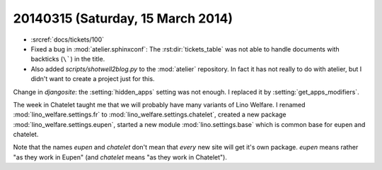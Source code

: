 ==================================
20140315 (Saturday, 15 March 2014)
==================================

- :srcref:`docs/tickets/100`

- Fixed a bug in :mod:`atelier.sphinxconf`: The
  :rst:dir:`tickets_table` was not able to handle documents with
  backticks (``\```) in the title.

- Also added `scripts/shotwell2blog.py` to the :mod:`atelier`
  repository. In fact it has not really to do with atelier, but I
  didn't want to create a project just for this.




Change in `djangosite`: the :setting:`hidden_apps` setting was not
enough. I replaced it by :setting:`get_apps_modifiers`.

The week in Chatelet taught me that we will probably have many
variants of Lino Welfare.  I renamed :mod:`lino_welfare.settings.fr`
to :mod:`lino_welfare.settings.chatelet`, created a new package
:mod:`lino_welfare.settings.eupen`, started a new module
:mod:`lino.settings.base` which is common base for eupen and chatelet.

Note that the names *eupen* and *chatelet* don't mean that *every* new
site will get it's own package. `eupen` means rather "as they work in
Eupen" (and `chatelet` means "as they work in Chatelet").
